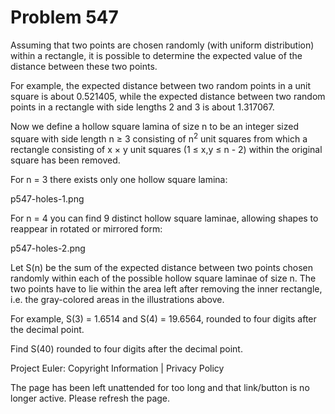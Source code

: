 *   Problem 547

   Assuming that two points are chosen randomly (with uniform distribution)
   within a rectangle, it is possible to determine the expected value of the
   distance between these two points.

   For example, the expected distance between two random points in a unit
   square is about 0.521405, while the expected distance between two random
   points in a rectangle with side lengths 2 and 3 is about 1.317067.

   Now we define a hollow square lamina of size n to be an integer sized
   square with side length n ≥ 3 consisting of n^2 unit squares from which a
   rectangle consisting of x × y unit squares (1 ≤ x,y ≤ n - 2) within the
   original square has been removed.

   For n = 3 there exists only one hollow square lamina:

                                p547-holes-1.png

   For n = 4 you can find 9 distinct hollow square laminae, allowing shapes
   to reappear in rotated or mirrored form:

                                p547-holes-2.png

   Let S(n) be the sum of the expected distance between two points chosen
   randomly within each of the possible hollow square laminae of size n. The
   two points have to lie within the area left after removing the inner
   rectangle, i.e. the gray-colored areas in the illustrations above.

   For example, S(3) = 1.6514 and S(4) = 19.6564, rounded to four digits
   after the decimal point.

   Find S(40) rounded to four digits after the decimal point.

   Project Euler: Copyright Information | Privacy Policy

   The page has been left unattended for too long and that link/button is no
   longer active. Please refresh the page.
